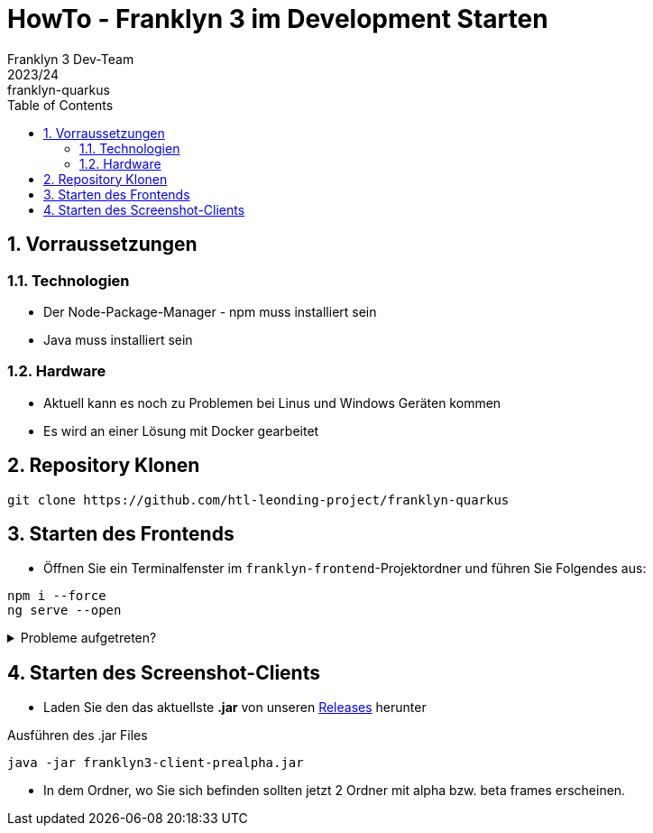 = HowTo - Franklyn 3 im Development Starten
Franklyn 3 Dev-Team
2023/24: franklyn-quarkus
ifndef::imagesdir[:imagesdir: images]
:sourcedir: ../src/main/java
:icons: font
:sectnums:    // Nummerierung der Überschriften / section numbering
:toc: left

== Vorraussetzungen

=== Technologien

* Der Node-Package-Manager - npm muss installiert sein
* Java muss installiert sein

=== Hardware

* Aktuell kann es noch zu Problemen bei Linus und Windows Geräten kommen
* Es wird an einer Lösung mit Docker gearbeitet

== Repository Klonen

[source,shell]
----
git clone https://github.com/htl-leonding-project/franklyn-quarkus
----

== Starten des Frontends

* Öffnen Sie ein Terminalfenster im `franklyn-frontend`-Projektordner und führen Sie Folgendes aus:

[source, shell]
----
npm i --force
ng serve --open
----

.Probleme aufgetreten?
[%collapsible]
====
Falls es probleme gibt, kann es sein das Angular nicht installiert ist. In diesem Fall installieren sie einfach Angular.

[source,bash]
----
npm install @angular/cli
----
====

== Starten des Screenshot-Clients

* Laden Sie den das aktuellste *.jar* von unseren link:https://github.com/htl-leonding-project/franklyn-quarkus/releases[Releases] herunter

.Ausführen des .jar Files
[source,shell]
----
java -jar franklyn3-client-prealpha.jar
----

* In dem Ordner, wo Sie sich befinden sollten jetzt 2 Ordner mit alpha bzw. beta frames erscheinen.


